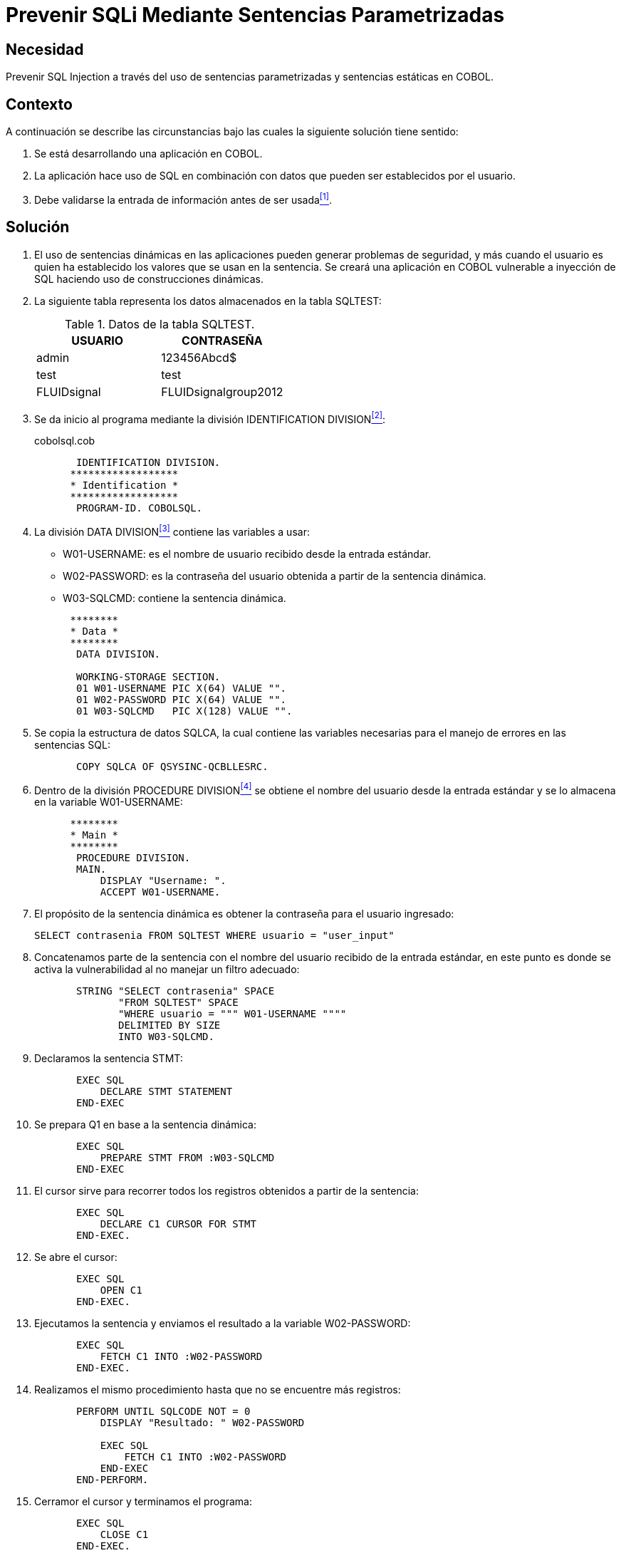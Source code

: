 :slug: defends/cobol/sqli-sentencia-parametrizada/
:category: cobol
:description: Nuestros ethical hackers explican cómo evitar vulnerabilidades de seguridad mediante la programación segura en COBOL al evitar que un intruso pueda realizar ataques de inyección sql para acceder a información relevante almacenada en la base de datos.
:keywords: COBOL, Sentencias Parametrizadas, Sentencias Estáticas, Inyección SQL, Vulnerabilidad, Seguridad.
:defends: yes

= Prevenir SQLi Mediante Sentencias Parametrizadas

== Necesidad

Prevenir +SQL Injection+ a través del uso de sentencias parametrizadas
y sentencias estáticas en +COBOL+.

== Contexto

A continuación se describe las circunstancias
bajo las cuales la siguiente solución tiene sentido:

. Se está desarrollando una aplicación en +COBOL+.
. La aplicación hace uso de +SQL+
en combinación con datos que pueden ser establecidos por el usuario.
. Debe validarse la entrada de información antes de ser usada<<r1,^[1]^>>.

== Solución

. El uso de sentencias dinámicas en las aplicaciones
pueden generar problemas de seguridad,
y más cuando el usuario
es quien ha establecido los valores que se usan en la sentencia.
Se creará una aplicación en +COBOL+ vulnerable a inyección de +SQL+
haciendo uso de construcciones dinámicas.

. La siguiente tabla representa los datos almacenados en la tabla +SQLTEST+:
+
.Datos de la tabla +SQLTEST+.
[options="header"]
|===
|USUARIO |CONTRASEÑA

|+admin+
|+123456Abcd$+

|+test+
|+test+

|+FLUIDsignal+
|+FLUIDsignalgroup2012+

|===
. Se da inicio al programa mediante la división +IDENTIFICATION DIVISION+<<r2,^[2]^>>:
+
.cobolsql.cob
[source,cobol,linenums]
----
       IDENTIFICATION DIVISION.
      ******************
      * Identification *
      ******************
       PROGRAM-ID. COBOLSQL.
----
. La división +DATA DIVISION+<<r3,^[3]^>> contiene las variables a usar:

* +W01-USERNAME:+ es el nombre de usuario recibido desde la entrada estándar.
* +W02-PASSWORD:+ es la contraseña del usuario obtenida
a partir de la sentencia dinámica.
* +W03-SQLCMD:+ contiene la sentencia dinámica.

+
[source,cobol,linenums]
----
      ********
      * Data *
      ********
       DATA DIVISION.

       WORKING-STORAGE SECTION.
       01 W01-USERNAME PIC X(64) VALUE "".
       01 W02-PASSWORD PIC X(64) VALUE "".
       01 W03-SQLCMD   PIC X(128) VALUE "".
----
. Se copia la estructura de datos +SQLCA+,
la cual contiene las variables necesarias
para el manejo de errores en las sentencias +SQL+:
+
[source,cobol,linenums]
----
       COPY SQLCA OF QSYSINC-QCBLLESRC.
----
. Dentro de la división +PROCEDURE DIVISION+<<r4,^[4]^>>
se obtiene el nombre del usuario desde la entrada estándar
y se lo almacena en la variable +W01-USERNAME+:
+
[source,cobol,linenums]
----
      ********
      * Main *
      ********
       PROCEDURE DIVISION.
       MAIN.
           DISPLAY "Username: ".
           ACCEPT W01-USERNAME.
----
. El propósito de la sentencia dinámica
es obtener la contraseña para el usuario ingresado:
+
[source,sql,linenums]
----
SELECT contrasenia FROM SQLTEST WHERE usuario = "user_input"
----
. Concatenamos parte de la sentencia
con el nombre del usuario recibido de la entrada estándar,
en este punto es donde se activa la vulnerabilidad
al no manejar un filtro adecuado:
+
[source,cobol,linenums]
----
       STRING "SELECT contrasenia" SPACE
              "FROM SQLTEST" SPACE
              "WHERE usuario = """ W01-USERNAME """"
              DELIMITED BY SIZE
              INTO W03-SQLCMD.
----
. Declaramos la sentencia +STMT+:
+
[source,cobol,linenums]
----
       EXEC SQL
           DECLARE STMT STATEMENT
       END-EXEC
----
. Se prepara +Q1+ en base a la sentencia dinámica:
+
[source,cobol,linenums]
----
       EXEC SQL
           PREPARE STMT FROM :W03-SQLCMD
       END-EXEC
----
. El cursor sirve para recorrer todos los registros obtenidos
a partir de la sentencia:
+
[source,cobol,linenums]
----
       EXEC SQL
           DECLARE C1 CURSOR FOR STMT
       END-EXEC.
----
. Se abre el cursor:
+
[source,cobol,linenums]
----
       EXEC SQL
           OPEN C1
       END-EXEC.
----
. Ejecutamos la sentencia y enviamos el resultado a la variable +W02-PASSWORD+:
+
[source,cobol,linenums]
----
       EXEC SQL
           FETCH C1 INTO :W02-PASSWORD
       END-EXEC.
----
. Realizamos el mismo procedimiento
hasta que no se encuentre más registros:
+
[source,cobol,linenums]
----
       PERFORM UNTIL SQLCODE NOT = 0
           DISPLAY "Resultado: " W02-PASSWORD

           EXEC SQL
               FETCH C1 INTO :W02-PASSWORD
           END-EXEC
       END-PERFORM.
----
. Cerramor el cursor y terminamos el programa:
+
[source,cobol,linenums]
----
       EXEC SQL
           CLOSE C1
       END-EXEC.

       STOP RUN.
----
. Ingresamos un usuario diseñado especialmente para inyectar código +SQL+:
+
[source,bat,linenums]
----
" OR 1=1-- -
----
. Esto permite romper la sentencia, quedando como:
+
[source,bat,linenums]
----
SELECT contrasenia FROM SQLTEST WHERE usuario = "" OR 1=1-- -"
----
. El resultado es el listado de las contraseñas para todos los usuarios:
+
[source,bat,linenums]
----
Resultado: 123456Abcd$

Resultado: test

Resultado: FLUIDsignalgroup2012
----
. Esta vulnerabilidad puede ser corregida
haciendo uso de sentencias estáticas
o a través del uso de la palabra clave +USING+
para parametrizar los valores.

== Sentencias parametrizadas

En el anterior código se deben corregir dos bloques:

. El primero es donde inicializamos la sentencia dinámica<<r5,^[5]^>>,
ahora parametrizamos el valor dinámico haciendo uso del carácter "?".
Esto le permite internamente al motor de la base de datos,
buscar el valor ingresado por el usuario
sin romper la sentencia como se vio anteriormente:
+
[source,cobol,linenums]
----
       STRING "SELECT contrasenia" SPACE
              "FROM SQLTEST" SPACE
              "WHERE usuario = ?"
              DELIMITED BY SIZE
              INTO W03-SQLCMD.
----
. Para sentencias +SELECT+, hacemos uso de la palabra clave +USING+
en el momento de abrir el cursor:
+
[source,cobol,linenums]
----
       EXEC SQL
           OPEN C1 USING :W01-USERNAME
       END-EXEC.
----
. Al ingresar de nuevo la inyección,
el programa procesa correctamente la cadena
y retorna una lista nula de contraseñas.

== Sentencias estáticas

. El uso de sentencias estáticas
es una forma segura de combinar sentencias con la entrada del usuario.
En este caso no es necesario declarar y preparar sentencias,
basta con construir la petición en el mismo código de +COBOL+
al momento de declarar el cursor:
+
[source,cobol,linenums]
----
       EXEC SQL
           DECLARE C1 CURSOR FOR
           SELECT contrasenia
           FROM SQLTEST
           WHERE usuario = :W01-USERNAME
       END-EXEC.
----

== Descargas

Puedes descargar el código fuente
pulsando en los siguientes enlaces:

. [button]#link:src/cobolsql.cob[cobolsql.cob]# contiene
la implementación del código vulnerable.

. [button]#link:src/preparedstatement.cob[preparedstatement.cob]# contiene
la implementación del código con la vulnerabilidad corregida
mediante sentencias parametrizadas.

. [button]#link:src/staticstatement.cob[staticstatement.cob]# contiene
la implementación del código con la vulnerabilidad corregida
mediante sentencias estáticas.

== Referencias

. [[r1]] link:../../../rules/173/[REQ.173 Descartar información insegura].
. [[r2]] link:https://www.ibm.com/support/knowledgecenter/en/ssw_ibm_i_73/rzasb/iddiv.htm[Identification Division].
. [[r3]] link:http://www.escobol.com/modules.php?name=Sections&op=viewarticle&artid=13[Data Division].
. [[r4]] link:https://www.ibm.com/support/knowledgecenter/SSQ2R2_9.1.1/com.ibm.ent.cbl.zos.doc/PGandLR/ref/rlpds.html[Procedure division structure].
. [[r5]] link:http://www.redbooks.ibm.com/redbooks/pdfs/sg246418.pdf[Squeezing the Most Out of Dynamic SQL with DB2 for z/OS and OS/390].